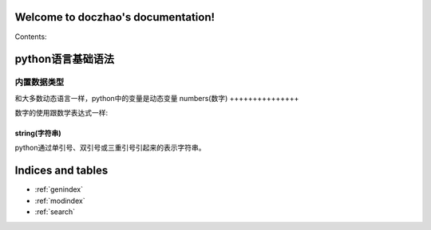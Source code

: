 .. doczhao documentation master file, created by
   sphinx-quickstart on Tue Dec 12 13:29:14 2017.
   You can adapt this file completely to your liking, but it should at least
   contain the root `toctree` directive.

Welcome to doczhao's documentation!
===================================

Contents:

python语言基础语法
=====================

内置数据类型
----------------------
和大多数动态语言一样，python中的变量是动态变量
numbers(数字)
+++++++++++++++

数字的使用跟数学表达式一样:

string(字符串)
++++++++++++++++++++
python通过单引号、双引号或三重引号引起来的表示字符串。


Indices and tables
==================

* :ref:`genindex`
* :ref:`modindex`
* :ref:`search`

